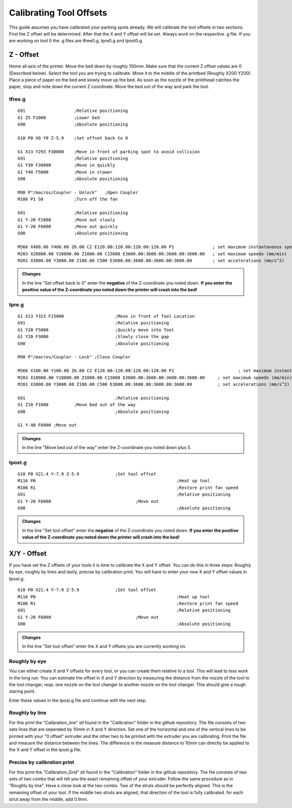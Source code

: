 ################################
Calibrating Tool Offsets
################################

This guide assumes you have calibrated your parking spots already. We will calibrate the tool offsets in two sections. First the Z offset will be determined. After that the X and Y offset will be set. Always work on the respective .g file. If you are working on tool 0 the .g files are tfree0.g, tpre0.g and tpost0.g.

Z - Offset
================

Home all axis of the printer. Move the bed down by roughly 100mm. Make sure that the current Z offset values are 0 (Described below). Select the tool you are trying to calibrate.
Move it to the middle of the printbed (Roughly X200 Y200). Place a piece of paper on the bed and slowly move up the bed. As soon as the nozzle of the printhead catches the paper, stop and note down the current Z coordinate. Move the bed out of the way and park the tool.

tfree.g
^^^^^^^^

::

  
  G91                   ;Relative positioning
  G1 Z5 F1000           ;Lower bed
  G90                   ;Absolute positioning

  G10 P0 X0 Y0 Z-5.9    ;Set offset back to 0

  G1 X13 Y293 F30000    ;Move in front of parking spot to avoid collision
  G91                   ;Relative positioning
  G1 Y30 F30000         ;Move in quickly
  G1 Y40 F5000          ;Move in slower
  G90                   ;Absolute positioning

  M98 P"/macros/Coupler - Unlock"   ;Open Coupler
  M106 P1 S0            ;Turn off the fan

  G91                   ;Relative positioning
  G1 Y-20 F2000         ;Move out slowly
  G1 Y-20 F6000         ;Move out quickly
  G90                   ;Absolute positioning

  M566 X400.00 Y400.00 Z6.00 C2 E120.00:120.00:120.00:120.00 P1               ; set maximum instantaneous speed changes (mm/min)
  M203 X20800.00 Y20800.00 Z1000.00 C15000 E3600.00:3600.00:3600.00:3600.00   ; set maximum speeds (mm/min)
  M201 X3000.00 Y3000.00 Z100.00 C500 E3600.00:3600.00:3600.00:3600.00        ; set accelerations (mm/s^2)

.. admonition:: Changes

   In the line "Set offset back to 0" enter the **negative** of the Z-coordinate you noted down. **If you enter the positive value of the Z-coordinate you noted down the printer will crash into the bed!**

tpre.g
^^^^^^^^

::

  G1 X13 Y323 F15000			;Move in front of Tool Location
  G91					;Relative positioning
  G1 Y20 F5000				;Quickly move into Tool
  G1 Y20 F3000				;Slowly close the gap
  G90					;Absolute positioning

  M98 P"/macros/Coupler - Lock"	;Close Coupler

  M566 X100.00 Y100.00 Z6.00 C2 E120.00:120.00:120.00:120.00 P1          		; set maximum instantaneous speed changes (mm/min)
  M203 X18000.00 Y18000.00 Z1000.00 C15000 E3600.00:3600.00:3600.00:3600.00    	; set maximum speeds (mm/min)
  M201 X3000.00 Y3000.00 Z100.00 C500 E3600.00:3600.00:3600.00:3600.00        	; set accelerations (mm/s^2)

  G91					;Relative positioning
  G1 Z10 F1000		;Move bed out of the way
  G90					;Absolute positioning

  G1 Y-40 F6000	;Move out

.. admonition:: Changes

   In the line "Move bed out of the way" enter the Z-coordinate you noted down plus 5.
 
tpost.g
^^^^^^^^

::

  G10 P0 X21.4 Y-7.9 Z-5.9		;Set tool offset
  M116 P0							;Heat up tool
  M106 R1							;Restore print fan speed
  G91								;Relative positioning
  G1 Y-20 F6000					;Move out
  G90								;Absolute positioning   

.. admonition:: Changes

   In the line "Set tool offset" enter the **negative** of the Z-coordinate you noted down. **If you enter the positive value of the Z-coordinate you noted down the printer will crash into the bed!**
   


X/Y - Offset
================

If you have set the Z offsets of your tools it is time to calibrate the X and Y offset. You can do this in three steps: Roughly by eye, roughly by lines and lastly, precise by calibration print. You will have to enter your new X and Y offset values in tpost.g:

::

  G10 P0 X21.4 Y-7.9 Z-5.9		;Set tool offset
  M116 P0							;Heat up tool
  M106 R1							;Restore print fan speed
  G91								;Relative positioning
  G1 Y-20 F6000					;Move out
  G90								;Absolute positioning   

.. admonition:: Changes

   In the line "Set tool offset" enter the X and Y offsets you are currently working on.

Roughly by eye
^^^^^^^^^^^^^^^^

You can either create X and Y offsets for every tool, or you can create them relative to a tool. This will lead to less work in the long run. You can estimate the offset in X and Y direction by measuring the distance from the nozzle of the tool to the tool changer, resp. one nozzle on the tool changer to another nozzle on the tool changer. This should give a rough staring point.

Enter these values in the tpost.g file and continue with the next step.

Roughly by line
^^^^^^^^^^^^^^^^

For this print the "Calibration_line" stl found in the "Calibration" folder in the github repository. The file consists of two sets lines that are seperated by 10mm in X and Y direction. Set one of the horizontal and one of the vertical lines to be printed with your "0 offset" extruder and the other two to be printed with the extruder you are calibrating. Print the file and meausre the distance between the lines. The difference in the measure distance to 10mm can directly be applied to the X and Y offset in the tpost.g file.

Precise by calibration print
^^^^^^^^^^^^^^^^^^^^^^^^^^^^

For this print the "Calibration_Grid" stl found in the "Calibration" folder in the github repository. The file consists of two sets of two combs that will tell you the exact remaining offset of your extruder. Follow the same procedure as in "Roughly by line". Have a close look at the two combs. Two of the struts should be perfectly aligned. This is the remaining offset of your tool. If the middle two struts are aligned, that direction of the tool is fully calibrated. for each strut away from the middle, add 0.1mm.

